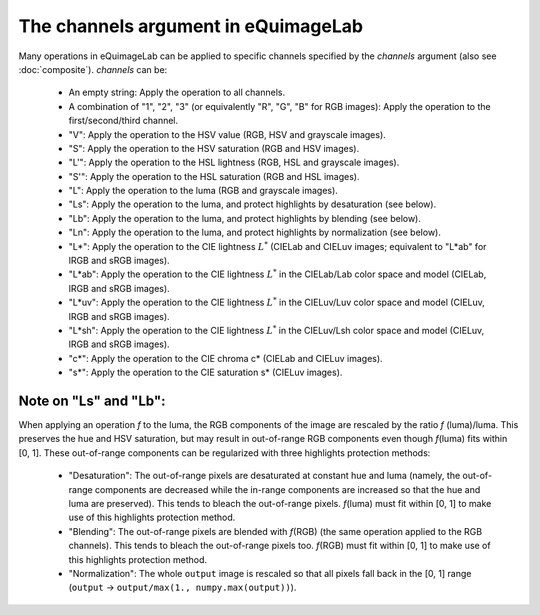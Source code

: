 The channels argument in eQuimageLab
------------------------------------

Many operations in eQuimageLab can be applied to specific channels specified by the `channels` argument (also see :doc:`composite`).
`channels` can be:

  - An empty string: Apply the operation to all channels.
  - A combination of "1", "2", "3" (or equivalently "R", "G", "B" for RGB images): Apply the operation to the first/second/third channel.
  - "V": Apply the operation to the HSV value (RGB, HSV and grayscale images).
  - "S": Apply the operation to the HSV saturation (RGB and HSV images).
  - "L'": Apply the operation to the HSL lightness (RGB, HSL and grayscale images).
  - "S'": Apply the operation to the HSL saturation (RGB and HSL images).
  - "L": Apply the operation to the luma (RGB and grayscale images).
  - "Ls": Apply the operation to the luma, and protect highlights by desaturation (see below).
  - "Lb": Apply the operation to the luma, and protect highlights by blending (see below).
  - "Ln": Apply the operation to the luma, and protect highlights by normalization (see below).
  - "L*": Apply the operation to the CIE lightness :math:`L^*` (CIELab and CIELuv images; equivalent to "L*ab" for lRGB and sRGB images).
  - "L*ab": Apply the operation to the CIE lightness :math:`L^*` in the CIELab/Lab color space and model (CIELab, lRGB and sRGB images).
  - "L*uv": Apply the operation to the CIE lightness :math:`L^*` in the CIELuv/Luv color space and model (CIELuv, lRGB and sRGB images).
  - "L*sh": Apply the operation to the CIE lightness :math:`L^*` in the CIELuv/Lsh color space and model (CIELuv, lRGB and sRGB images).
  - "c*": Apply the operation to the CIE chroma c* (CIELab and CIELuv images).
  - "s*": Apply the operation to the CIE saturation s* (CIELuv images).

Note on "Ls" and "Lb":
""""""""""""""""""""""

When applying an operation `f` to the luma, the RGB components of the image are rescaled by the ratio `f` (luma)/luma. This preserves the hue and HSV saturation, but may result in out-of-range RGB components even though `f`\(luma) fits within [0, 1]. These out-of-range components can be regularized with three highlights protection methods:

  - "Desaturation": The out-of-range pixels are desaturated at constant hue and luma (namely, the out-of-range components are decreased while the in-range components are increased so that the hue and luma are preserved). This tends to bleach the out-of-range pixels. `f`\(luma) must fit within [0, 1] to make use of this highlights protection method.
  - "Blending": The out-of-range pixels are blended with `f`\(RGB) (the same operation applied to the RGB channels). This tends to bleach the out-of-range pixels too. `f`\(RGB) must fit within [0, 1] to make use of this highlights protection method.
  - "Normalization": The whole ``output`` image is rescaled so that all pixels fall back in the [0, 1] range (``output`` → ``output/max(1., numpy.max(output))``).
